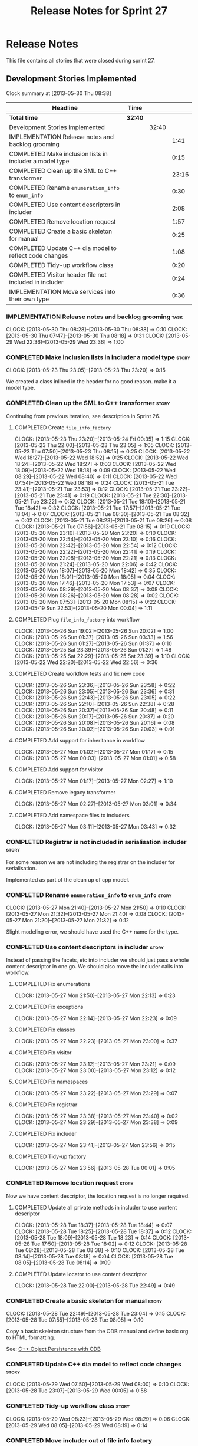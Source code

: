 #+title: Release Notes for Sprint 27
#+options: date:nil toc:nil author:nil num:nil
#+todo: ANALYSIS IMPLEMENTATION TESTING | COMPLETED CANCELLED
#+tags: story(s) epic(e) task(t) note(n) spike(p)

* Release Notes

This file contains all stories that were closed during sprint 27.

** Development Stories Implemented

#+begin: clocktable :maxlevel 3 :scope subtree
Clock summary at [2013-05-30 Thu 08:38]

| Headline                                                | Time    |       |       |
|---------------------------------------------------------+---------+-------+-------|
| *Total time*                                            | *32:40* |       |       |
|---------------------------------------------------------+---------+-------+-------|
| Development Stories Implemented                         |         | 32:40 |       |
| IMPLEMENTATION Release notes and backlog grooming       |         |       |  1:41 |
| COMPLETED Make inclusion lists in includer a model type |         |       |  0:15 |
| COMPLETED Clean up the SML to C++ transformer           |         |       | 23:16 |
| COMPLETED Rename =enumeration_info= to =enum_info=      |         |       |  0:30 |
| COMPLETED Use content descriptors in includer           |         |       |  2:08 |
| COMPLETED Remove location request                       |         |       |  1:57 |
| COMPLETED Create a basic skeleton for manual            |         |       |  0:25 |
| COMPLETED Update C++ dia model to reflect code changes  |         |       |  1:08 |
| COMPLETED Tidy-up workflow class                        |         |       |  0:20 |
| COMPLETED Visitor header file not included in includer  |         |       |  0:24 |
| IMPLEMENTATION Move services into their own type        |         |       |  0:36 |
#+end:

*** IMPLEMENTATION Release notes and backlog grooming                  :task:
    CLOCK: [2013-05-30 Thu 08:28]--[2013-05-30 Thu 08:38] =>  0:10
    CLOCK: [2013-05-30 Thu 07:47]--[2013-05-30 Thu 08:18] =>  0:31
    CLOCK: [2013-05-29 Wed 22:36]--[2013-05-29 Wed 23:36] =>  1:00

*** COMPLETED Make inclusion lists in includer a model type           :story:
    CLOSED: [2013-05-23 Thu 23:16]
    CLOCK: [2013-05-23 Thu 23:05]--[2013-05-23 Thu 23:20] =>  0:15

We created a class inlined in the header for no good reason. make it a
model type.

*** COMPLETED Clean up the SML to C++ transformer                     :story:
    CLOSED: [2013-05-27 Mon 21:24]

Continuing from previous iteration, see description in Sprint 26.

**** COMPLETED Create =file_info_factory=
     CLOSED: [2013-05-25 Sat 23:39]
     CLOCK: [2013-05-23 Thu 23:20]--[2013-05-24 Fri 00:35] =>  1:15
     CLOCK: [2013-05-23 Thu 22:00]--[2013-05-23 Thu 23:05] =>  1:05
     CLOCK: [2013-05-23 Thu 07:50]--[2013-05-23 Thu 08:15] =>  0:25
     CLOCK: [2013-05-22 Wed 18:27]--[2013-05-22 Wed 18:52] =>  0:25
     CLOCK: [2013-05-22 Wed 18:24]--[2013-05-22 Wed 18:27] =>  0:03
     CLOCK: [2013-05-22 Wed 18:09]--[2013-05-22 Wed 18:18] =>  0:09
     CLOCK: [2013-05-22 Wed 08:29]--[2013-05-22 Wed 08:40] =>  0:11
     CLOCK: [2013-05-22 Wed 07:54]--[2013-05-22 Wed 08:18] =>  0:24
     CLOCK: [2013-05-21 Tue 23:41]--[2013-05-21 Tue 23:53] =>  0:12
     CLOCK: [2013-05-21 Tue 23:22]--[2013-05-21 Tue 23:41] =>  0:19
     CLOCK: [2013-05-21 Tue 22:30]--[2013-05-21 Tue 23:22] =>  0:52
     CLOCK: [2013-05-21 Tue 18:10]--[2013-05-21 Tue 18:42] =>  0:32
     CLOCK: [2013-05-21 Tue 17:57]--[2013-05-21 Tue 18:04] =>  0:07
     CLOCK: [2013-05-21 Tue 08:30]--[2013-05-21 Tue 08:32] =>  0:02
     CLOCK: [2013-05-21 Tue 08:23]--[2013-05-21 Tue 08:26] =>  0:08
     CLOCK: [2013-05-21 Tue 07:56]--[2013-05-21 Tue 08:15] =>  0:19
     CLOCK: [2013-05-20 Mon 23:10]--[2013-05-20 Mon 23:20] =>  0:10
     CLOCK: [2013-05-20 Mon 22:54]--[2013-05-20 Mon 23:10] =>  0:16
     CLOCK: [2013-05-20 Mon 22:42]--[2013-05-20 Mon 22:54] =>  0:12
     CLOCK: [2013-05-20 Mon 22:22]--[2013-05-20 Mon 22:41] =>  0:19
     CLOCK: [2013-05-20 Mon 22:08]--[2013-05-20 Mon 22:21] =>  0:13
     CLOCK: [2013-05-20 Mon 21:24]--[2013-05-20 Mon 22:06] =>  0:42
     CLOCK: [2013-05-20 Mon 18:07]--[2013-05-20 Mon 18:42] =>  0:35
     CLOCK: [2013-05-20 Mon 18:01]--[2013-05-20 Mon 18:05] =>  0:04
     CLOCK: [2013-05-20 Mon 17:46]--[2013-05-20 Mon 17:53] =>  0:07
     CLOCK: [2013-05-20 Mon 08:29]--[2013-05-20 Mon 08:37] =>  0:08
     CLOCK: [2013-05-20 Mon 08:26]--[2013-05-20 Mon 08:28] =>  0:02
     CLOCK: [2013-05-20 Mon 07:53]--[2013-05-20 Mon 08:15] =>  0:22
     CLOCK: [2013-05-19 Sun 22:53]--[2013-05-20 Mon 00:04] =>  1:11

**** COMPLETED Plug =file_info_factory= into workflow
     CLOSED: [2013-05-26 Sun 20:02]
     CLOCK: [2013-05-26 Sun 19:02]--[2013-05-26 Sun 20:02] =>  1:00
     CLOCK: [2013-05-26 Sun 01:37]--[2013-05-26 Sun 03:33] =>  1:56
     CLOCK: [2013-05-26 Sun 01:27]--[2013-05-26 Sun 01:37] =>  0:10
     CLOCK: [2013-05-25 Sat 23:39]--[2013-05-26 Sun 01:27] =>  1:48
     CLOCK: [2013-05-25 Sat 22:29]--[2013-05-25 Sat 23:39] =>  1:10
     CLOCK: [2013-05-22 Wed 22:20]--[2013-05-22 Wed 22:56] =>  0:36

**** COMPLETED Create workflow tests and fix new code
     CLOSED: [2013-05-27 Mon 00:02]
     CLOCK: [2013-05-26 Sun 23:36]--[2013-05-26 Sun 23:58] =>  0:22
     CLOCK: [2013-05-26 Sun 23:05]--[2013-05-26 Sun 23:36] =>  0:31
     CLOCK: [2013-05-26 Sun 22:43]--[2013-05-26 Sun 23:05] =>  0:22
     CLOCK: [2013-05-26 Sun 22:10]--[2013-05-26 Sun 22:38] =>  0:28
     CLOCK: [2013-05-26 Sun 20:37]--[2013-05-26 Sun 20:48] =>  0:11
     CLOCK: [2013-05-26 Sun 20:17]--[2013-05-26 Sun 20:37] =>  0:20
     CLOCK: [2013-05-26 Sun 20:08]--[2013-05-26 Sun 20:16] =>  0:08
     CLOCK: [2013-05-26 Sun 20:02]--[2013-05-26 Sun 20:03] =>  0:01

**** COMPLETED Add support for inheritance in workflow
     CLOSED: [2013-05-27 Mon 01:17]
     CLOCK: [2013-05-27 Mon 01:02]--[2013-05-27 Mon 01:17] =>  0:15
     CLOCK: [2013-05-27 Mon 00:03]--[2013-05-27 Mon 01:01] =>  0:58

**** COMPLETED Add support for visitor
     CLOSED: [2013-05-27 Mon 03:00]
     CLOCK: [2013-05-27 Mon 01:17]--[2013-05-27 Mon 02:27] =>  1:10

**** COMPLETED Remove legacy transformer
     CLOSED: [2013-05-27 Mon 03:01]
     CLOCK: [2013-05-27 Mon 02:27]--[2013-05-27 Mon 03:01] =>  0:34
**** COMPLETED Add namespace files to includers
     CLOSED: [2013-05-27 Mon 03:19]
     CLOCK: [2013-05-27 Mon 03:11]--[2013-05-27 Mon 03:43] =>  0:32

*** COMPLETED Registrar is not included in serialisation includer     :story:
    CLOSED: [2013-05-27 Mon 03:18]

For some reason we are not including the registrar on the includer for
serialisation.

Implemented as part of the clean up of cpp model.

*** COMPLETED Rename =enumeration_info= to =enum_info=                :story:
    CLOSED: [2013-05-27 Mon 21:50]
    CLOCK: [2013-05-27 Mon 21:40]--[2013-05-27 Mon 21:50] =>  0:10
    CLOCK: [2013-05-27 Mon 21:32]--[2013-05-27 Mon 21:40] =>  0:08
    CLOCK: [2013-05-27 Mon 21:20]--[2013-05-27 Mon 21:32] =>  0:12

Slight modeling error, we should have used the C++ name for the type.

*** COMPLETED Use content descriptors in includer                     :story:
    CLOSED: [2013-05-28 Tue 00:02]

Instead of passing the facets, etc into includer we should just pass a
whole content descriptor in one go. We should also move the includer
calls into workflow.

**** COMPLETED Fix enumerations
     CLOSED: [2013-05-27 Mon 22:13]
     CLOCK: [2013-05-27 Mon 21:50]--[2013-05-27 Mon 22:13] =>  0:23

**** COMPLETED Fix exceptions
     CLOSED: [2013-05-27 Mon 22:23]
     CLOCK: [2013-05-27 Mon 22:14]--[2013-05-27 Mon 22:23] =>  0:09

**** COMPLETED Fix classes
     CLOSED: [2013-05-27 Mon 22:51]
     CLOCK: [2013-05-27 Mon 22:23]--[2013-05-27 Mon 23:00] =>  0:37

**** COMPLETED Fix visitor
     CLOSED: [2013-05-27 Mon 23:21]
     CLOCK: [2013-05-27 Mon 23:12]--[2013-05-27 Mon 23:21] =>  0:09
     CLOCK: [2013-05-27 Mon 23:00]--[2013-05-27 Mon 23:12] =>  0:12

**** COMPLETED Fix namespaces
     CLOSED: [2013-05-27 Mon 23:29]
     CLOCK: [2013-05-27 Mon 23:22]--[2013-05-27 Mon 23:29] =>  0:07

**** COMPLETED Fix registrar
     CLOSED: [2013-05-27 Mon 23:40]
     CLOCK: [2013-05-27 Mon 23:38]--[2013-05-27 Mon 23:40] =>  0:02
     CLOCK: [2013-05-27 Mon 23:29]--[2013-05-27 Mon 23:38] =>  0:09

**** COMPLETED Fix includer
     CLOSED: [2013-05-27 Mon 23:56]
     CLOCK: [2013-05-27 Mon 23:41]--[2013-05-27 Mon 23:56] =>  0:15

**** COMPLETED Tidy-up factory
     CLOSED: [2013-05-28 Tue 00:02]
     CLOCK: [2013-05-27 Mon 23:56]--[2013-05-28 Tue 00:01] =>  0:05

*** COMPLETED Remove location request                                 :story:
    CLOSED: [2013-05-28 Tue 22:49]

Now we have content descriptor, the location request is no longer required.

**** COMPLETED Update all private methods in includer to use content descriptor
     CLOSED: [2013-05-28 Tue 22:48]
     CLOCK: [2013-05-28 Tue 18:37]--[2013-05-28 Tue 18:44] =>  0:07
     CLOCK: [2013-05-28 Tue 18:25]--[2013-05-28 Tue 18:37] =>  0:12
     CLOCK: [2013-05-28 Tue 18:09]--[2013-05-28 Tue 18:23] =>  0:14
     CLOCK: [2013-05-28 Tue 17:50]--[2013-05-28 Tue 18:02] =>  0:12
     CLOCK: [2013-05-28 Tue 08:28]--[2013-05-28 Tue 08:38] =>  0:10
     CLOCK: [2013-05-28 Tue 08:14]--[2013-05-28 Tue 08:18] =>  0:04
     CLOCK: [2013-05-28 Tue 08:05]--[2013-05-28 Tue 08:14] =>  0:09

**** COMPLETED Update locator to use content descriptor
     CLOSED: [2013-05-28 Tue 22:49]
     CLOCK: [2013-05-28 Tue 22:00]--[2013-05-28 Tue 22:49] =>  0:49

*** COMPLETED Create a basic skeleton for manual                      :story:
    CLOSED: [2013-05-28 Tue 23:05]
    CLOCK: [2013-05-28 Tue 22:49]--[2013-05-28 Tue 23:04] =>  0:15
    CLOCK: [2013-05-28 Tue 07:55]--[2013-05-28 Tue 08:05] =>  0:10

Copy a basic skeleton structure from the ODB manual and define basic
org to HTML formatting.

See: [[http://www.codesynthesis.com/products/odb/doc/manual.xhtml][C++ Object Persistence with ODB]]

*** COMPLETED Update C++ dia model to reflect code changes            :story:
    CLOSED: [2013-05-29 Wed 00:03]
    CLOCK: [2013-05-29 Wed 07:50]--[2013-05-29 Wed 08:00] =>  0:10
    CLOCK: [2013-05-28 Tue 23:07]--[2013-05-29 Wed 00:05] =>  0:58

*** COMPLETED Tidy-up workflow class                                  :story:
    CLOSED: [2013-05-29 Wed 08:29]
    CLOCK: [2013-05-29 Wed 08:23]--[2013-05-29 Wed 08:29] =>  0:06
    CLOCK: [2013-05-29 Wed 08:05]--[2013-05-29 Wed 08:19] =>  0:14

*** COMPLETED Move includer out of file info factory
    CLOSED: [2013-05-29 Wed 21:37]

We should be able to pass in the inclusion lists into the factory
rather than having it collaborate with the includer.

*** COMPLETED Move extractor out of includer
    CLOSED: [2013-05-29 Wed 21:37]

We should be able to pass in a list of qnames plus the target qname
into the includer.

*** COMPLETED Add C++ model XML tests
    CLOSED: [2013-05-29 Wed 21:38]

We should take an SML model, convert it into a list of =file_info= and
save that down as XML. This will be our expected. We should then load
the file, convert it into a =std::unordered_map= where the file name
is the key and the =file_info= is the value. We do the same thing with
current code and then compare the two.

*** COMPLETED Use leaves to determine visitor accept methods
    CLOSED: [2013-05-29 Wed 21:52]

At present we implemented visitor in terms of the full inheritance
graph. In reality, we only need the leafs because for all the
non-leafs, we will not have implementations for accept (which makes
sense as these classes cannot be instantiated). We should try to
implement the visitor class only in terms of leaves, removing most of
the inheritance graph functionality.

The same logic applies to includes of course. We probably don't even
need a different method in extractor.

*** COMPLETED Refactor =transform_string_attribute=                   :story:
    CLOSED: [2013-05-29 Wed 21:57]

This was done as part of previous refactoring.

At present we have a copy and paste job in modeling for
=transform_string_attribute=. We should add a service to the dia
model: =string_parser= or something along this lines, copy all the
duplicated code into it and add tests.

*** COMPLETED Create a class with file information
    CLOSED: [2013-05-29 Wed 22:05]

This was implemented as content descriptor.

Previous understanding:

In C++ model we use four parameters that get passed all over the
place: facet, aspect, file type and category. We should:

- rename file type to file kind (interface, implementation)
- create a class containing the four bits of information called file
  type
- replace all the API calls with file type
- change the view model to take a file type

The class could be called =context= or something of the like.

*** COMPLETED Replace manual exception checks with =BOOST_CHECK_EXCEPTION=
    CLOSED: [2013-05-29 Wed 22:09]

Closed by RP in the past.

In the past we were testing for exceptions by doing a try and catch:

:     try {
:         std::generate_n(std::back_inserter(terms), beyond_end, sequence);
:         BOOST_FAIL("Expected sequence_exhausted exception to be thrown.");
:     } catch (const kitanda::utility::test_data::sequence_exhausted& e) {
:         BOOST_TEST_MESSAGE("Exception thrown as expected: " << e.what());
:         BOOST_CHECK(true);
:     }

We have now found out about =BOOST_CHECK_EXCEPTION=, so we should
replace the manual checks on all specs that have them. Example usage:

:     BOOST_CHECK_EXCEPTION(
:         reader.get_attribute_as_string(label_non_existent_attribute),
:         exception,
:         std::bind(check_exception, _1, message_error_get_attribute)
:         );

*** COMPLETED Visitor header file not included in includer
    CLOSED: [2013-05-29 Wed 22:36]
    CLOCK: [2013-05-29 Wed 22:12]--[2013-05-29 Wed 22:36] =>  0:24

At present the visitor header file is not being added to the main
includer. We need a common solution for all system files including
keys, etc.

*** IMPLEMENTATION Move services into their own type                  :story:

Continuing from previous iteration, see description in Sprint 26.

**** IMPLEMENTATION Move all of the existing pod code to use new type
     CLOCK: [2013-05-29 Wed 18:26]--[2013-05-29 Wed 18:42] =>  0:16
     CLOCK: [2013-05-29 Wed 18:03]--[2013-05-29 Wed 18:17] =>  0:14
     CLOCK: [2013-05-29 Wed 17:56]--[2013-05-29 Wed 18:02] =>  0:06

*** IMPLEMENTATION Use explicit casting for versioned to unversioned conversions :story:

Continuing from previous iteration, see description in Sprint 26.

*** IMPLEMENTATION Add =extract_key= function                         :story:

Continuing from previous iteration, see description in Sprint 26.

** Deprecated Development Stories
